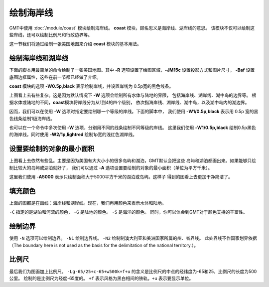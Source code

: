 绘制海岸线
==========

GMT中使用 :doc:`/module/coast` 模块绘制海岸线。
**coast** 模块，顾名思义是海岸线、湖岸线的意思。
该模块不仅可以绘制这些岸线，还可以绘制比例尺和行政边界等。

这一节我们将通过绘制一张美国地图来介绍 **coast** 模块的基本用法。

绘制海岸线和湖岸线
------------------

下面的脚本用最简单的命令绘制了一张美国地图。其中
**-R** 选项设置了绘图区域，\ **-JM15c** 设置投影方式和图片尺寸，
**-Baf** 设置底图边框属性，这些在前一节都已经做了介绍。

**coast** 模块的选项 **-W0.5p,black** 表示绘制岸线，并设置岸线为
0.5p宽的黑色线条。

.. gmtplot::
    :width: 80%
    :caption: 美国海岸线

    gmt begin coastline png,pdf
    gmt coast -R-130/-50/20/60 -JM15c -Baf -W0.5p,black
    gmt end

上图看上去有些复杂。这是因为默认情况下 **-W** 选项会绘制所有水体与陆地的界限，
包括海岸线、湖岸线、湖中岛的边界等。
根据水体或陆地的不同，\ **coast**\ 模块将岸线分为从1到4的四个级别，
依次指海岸线、湖岸线、湖中岛，以及湖中岛内的湖边界。

因而，我们可以在使用 **-W** 选项时指定要绘制哪一个等级的岸线。下面的脚本中，
我们使用 **-W1/0.5p,black** 表示用 0.5p 宽的黑色线条绘制1级海岸线。

.. gmtplot::
    :width: 80%
    :caption: 绘制海岸线

    gmt begin coastline png,pdf
    gmt coast -R-130/-50/20/60 -JM15c -Baf -W1/0.5p,black
    gmt end

也可以在一个命令中多次使用 **-W** 选项，分别用不同的线条绘制不同等级的岸线。
这里我们使用 **-W1/0.5p,black** 绘制0.5p黑色的海岸线，同时使用 **-W2/1p,lightred**
绘制1p宽的浅红色湖岸线。

.. gmtplot::
    :width: 80%
    :caption: 绘制海岸线和湖岸线

    gmt begin coastline png,pdf
    gmt coast -R-130/-50/20/60 -JM15c -Baf -W1/0.5p,black -W2/1p,lightred
    gmt end

设置要绘制的对象的最小面积
--------------------------

上图看上去依然有些乱。主要是因为美国有大大小小的很多岛屿和湖泊，GMT默认会把这些
岛屿和湖泊都画出来。如果能够只绘制比较大的岛屿或湖泊就好了，
我们可以通过 **-A** 选项设置要绘制的对象的最小面积（单位为平方千米）。

.. gmtplot::
    :width: 80%
    :caption: 设置要绘制的对象的最小面积

    gmt begin coastline png,pdf
    gmt coast -R-130/-50/20/60 -JM15c -Baf -W1/0.5p,black -W2/1p,lightred -A5000
    gmt end

这里我们使用 **-A5000** 表示只绘制面积大于5000平方千米的湖泊或岛屿。这样子
得到的图看上去更加干净简洁了。

填充颜色
--------
上面的图都是在画线：海岸线和湖岸线。现在，我们再用颜色来表示水体和陆地。

.. gmtplot::
    :width: 100%
    :caption: 填充颜色

    gmt begin coastline_3 pdf,png
    gmt basemap -JM15c -R-130/-50/20/60 -Bxaf -Byaf -BSWEN
    gmt coast -W1/1p,blue -W2/1p,black -A2000 -Clightblue -Gdarkgreen -Scornflowerblue
    gmt end

``-C`` 指定的是湖泊和河流的颜色， ``-G`` 是陆地的颜色。 ``-S`` 是海洋的颜色。
同时，你可以体会到GMT对于颜色支持的丰富性。

绘制边界
--------

使用 ``-N`` 选项可以绘制边界。
``-N1`` 绘制边界线。 ``-N2`` 绘制制澳大利亚和美洲国家所属的州、省界线。
此处界线不作国家划界依据（The boundary here is not used as the basis for the delimitation of the national territory.）。

.. gmtplot::
    :width: 100%
    :caption: 绘制国界

    gmt begin coastline_4 pdf,png
    gmt basemap -JM15c -R-130/-50/20/60 -Bxaf -Byaf -BSWEN
    gmt coast -W1/1p,blue -W2/1p,black -A2000 -Clightblue -Gdarkgreen -Scornflowerblue -N1/2p,red -N2/1p,black
    gmt end

比例尺
------

最后我们为图画加上比例尺。 ``-Lg-65/25+c-65+w500k+f+u`` 的含义是比例尺的中点的经纬度为-65和25，比例尺的长度为500公里。
绘制的是比例尺为经度-65度的。 ``+f`` 表示风格为黑白相间的铁轨。``+u`` 表示要显示单位。

.. gmtplot::
    :width: 100%
    :caption: 加上比例尺

    gmt begin coastline_4 pdf,png
    gmt basemap -JM15c -R-130/-50/20/60 -Bxaf -Byaf -BSWEN
    gmt coast -W1/1p,blue -W2/1p,black -A2000 -Clightblue -Gdarkgreen -Scornflowerblue -N1/2p,red -N2/1p,black -Lg-65/25+c-65+w500k+f+u
    gmt end
